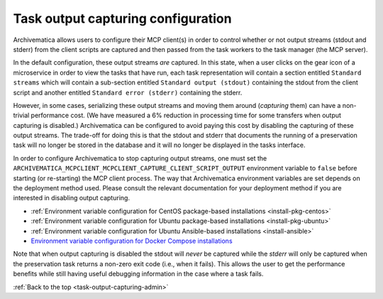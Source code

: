 .. _task-output-capturing-admin:

===================================
Task output capturing configuration
===================================

Archivematica allows users to configure their MCP client(s) in order to control
whether or not output streams (stdout and stderr) from the client scripts are
captured and then passed from the task workers to the task manager (the MCP
server).

In the default configuration, these output streams *are* captured. In this
state, when a user clicks on the gear icon of a microservice in order to view
the tasks that have run, each task representation will contain a section
entitled ``Standard streams`` which will contain a sub-section entitled
``Standard output (stdout)`` containing the stdout from the client script and
another entitled ``Standard error (stderr)`` containing the stderr.

However, in some cases, serializing these output streams and moving them around
(*capturing* them) can have a non-trivial performance cost. (We have measured a
6% reduction in processing time for some transfers when output capturing is
disabled.) Archivematica can be configured to avoid paying this cost by
disabling the capturing of these output streams. The trade-off for doing this
is that the stdout and stderr that documents the running of a preservation task
will no longer be stored in the database and it will no longer be displayed in
the tasks interface.

In order to configure Archivematica to stop capturing output streams, one must
set the ``ARCHIVEMATICA_MCPCLIENT_MCPCLIENT_CAPTURE_CLIENT_SCRIPT_OUTPUT``
environment variable to ``false`` before starting (or re-starting) the MCP
client process. The way that Archivematica environment variables are set
depends on the deployment method used. Please consult the relevant
documentation for your deployment method if you are interested in disabling
output capturing.

- :ref:`Environment variable configuration for CentOS package-based installations <install-pkg-centos>`
- :ref:`Environment variable configuration for Ubuntu package-based installations <install-pkg-ubuntu>`
- :ref:`Environment variable configuration for Ubuntu Ansible-based installations <install-ansible>`
- `Environment variable configuration for Docker Compose installations <https://github.com/artefactual-labs/am/tree/master/compose>`_

Note that when output capturing is disabled the stdout will *never* be captured
while the *stderr* will only be captured when the preservation task returns a
non-zero exit code (i.e., when it fails). This allows the user to get the
performance benefits while still having useful debugging information in the
case where a task fails.

:ref:`Back to the top <task-output-capturing-admin>`
